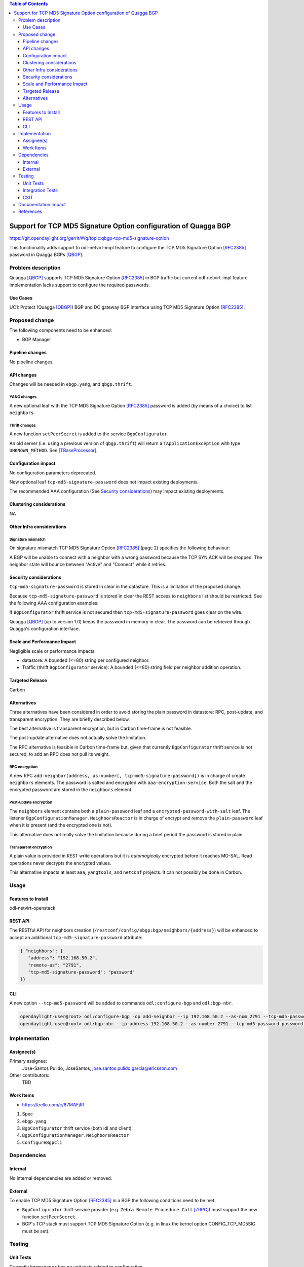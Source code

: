 .. contents:: Table of Contents
   :depth: 3

.. |TCP-MD5| replace:: TCP MD5 Signature Option

.. |netvirt| replace:: odl-netvirt-impl feature


================================================================
Support for TCP MD5 Signature Option configuration of Quagga BGP
================================================================

https://git.opendaylight.org/gerrit/#/q/topic:qbgp-tcp-md5-signature-option

This functionality adds support to |netvirt| to configure the |TCP-MD5|
[RFC2385]_ password in Quagga BGPs [QBGP]_.


Problem description
===================

Quagga [QBGP]_ supports |TCP-MD5| [RFC2385]_ in BGP traffic but current |netvirt|
implementation lacks support to configure the required passwords.

Use Cases
---------

UC1: Protect (Quagga [QBGP]_) BGP and DC gateway BGP interface using
|TCP-MD5| [RFC2385]_.

Proposed change
===============

The following components need to be enhanced:

* BGP Manager


Pipeline changes
----------------

No pipeline changes.

API changes
-----------

Changes will be needed in ``ebgp.yang``, and ``qbgp.thrift``.


YANG changes
^^^^^^^^^^^^

A new optional leaf with the |TCP-MD5| [RFC2385]_ password is added (by means of a
choice) to list ``neighbors``.


.. code-block:: none
   :caption: ebgp.yang additions

   typedef tcp-md5-signature-password-type {
     type string {
       length 1..80;
     } // subtype string
     description
       "The shared secret used by TCP MD5 Signature Option.  The length is
        limited to 80 chars because A) it is identified by the RFC as current
        practice and B) it is the maximum length accepted by Quagga
        implementation.";
     reference "RFC 2385";
   } // typedef tcp-md5-signature-password-type


   grouping tcp-security-option-grouping {
     description "TCP security options.";
     choice tcp-security-option {
       description "The tcp security option in use, if any.";

       case tcp-md5-signature-option {
         description "The connection uses TCP MD5 Signature Option.";
         reference "RFC 2385";
         leaf tcp-md5-signature-password {
           type tcp-md5-signature-password-type;
           description "The shared secret used to sign the packets.";
         } // leaf tcp-md5-signature-password
       } // case tcp-md5-signature-option

     } // choice tcp-security-option
   } // grouping tcp-security-option-grouping


.. code-block:: none
   :caption: ebgp.yang modifications

       list neighbors {
         key "address";
         leaf address {
           type inet:ipv4-address;
           mandatory "true";
         }
         leaf remote-as {
           type uint32;
           mandatory "true";
         }
    +    use tcp-security-option-grouping;



Thrift changes
^^^^^^^^^^^^^^

A new function ``setPeerSecret`` is added to the service ``BgpConfigurator``.


.. code-block:: none
   :caption: qbgp.thrift modifications

   --- a/vpnservice/bgpmanager/bgpmanager-impl/src/main/java/org/opendaylight/netvirt/bgpmanager/thrift/idl/qbgp.thrift
   +++ b/vpnservice/bgpmanager/bgpmanager-impl/src/main/java/org/opendaylight/netvirt/bgpmanager/thrift/idl/qbgp.thrift
   @@ -31,6 +31,8 @@ const i32 GET_RTS_NEXT = 1
     * ERR_NOT_ITER when GET_RTS_NEXT is called without
     *    initializing with GET_RTS_INIT
     * ERR_PARAM when there is an issue with params
   + * ERR_NOT_SUPPORTED when the server does not support
   + *    the operation.
     */

    const i32 BGP_ERR_FAILED = 1
   @@ -38,6 +40,7 @@ const i32 BGP_ERR_ACTIVE = 10
    const i32 BGP_ERR_INACTIVE = 11
    const i32 BGP_ERR_NOT_ITER = 15
    const i32 BGP_ERR_PARAM = 100
   +const i32 BGP_ERR_NOT_SUPPORTED = 200

    // these are the supported afi-safi combinations
    enum af_afi {
   @@ -122,6 +125,33 @@ service BgpConfigurator {
                           6:i32 stalepathTime, 7:bool announceFlush),
        i32 stopBgp(1:i64 asNumber),
        i32 createPeer(1:string ipAddress, 2:i64 asNumber),
   +
   +    /* 'setPeerSecret' sets the shared secret needed to protect the peer
   +     * connection using TCP MD5 Signature Option (see rfc 2385).
   +     *
   +     * Params:
   +     *
   +     *   'ipAddress' is the peer (neighbour) address.  Mandatory.
   +     *
   +     *   'rfc2385_sharedSecret' is the secret.  Mandatory.  Length must be
   +     *   greater than zero.
   +     *
   +     * Return codes:
   +     *
   +     *   0 on success.
   +     *
   +     *   BGP_ERR_FAILED if 'ipAddress' is missing or unknown.
   +     *
   +     *   BGP_ERR_PARAM if 'rfc2385_sharedSecret' is missing or invalid (e.g.
   +     *   it is too short or too long).
   +     *
   +     *   BGP_ERR_INACTIVE when there is no session.
   +     *
   +     *   BGP_ERR_NOT_SUPPORTED when TCP MD5 Signature Option is not supported
   +     *   (e.g. the underlying TCP stack does not support it)
   +     *
   +     */
   +    i32 setPeerSecret(1:string ipAddress, 2:string rfc2385_sharedSecret),
        i32 deletePeer(1:string ipAddress)
        i32 addVrf(1:layer_type l_type, 2:string rd, 3:list<string> irts, 4:list<string> erts),
        i32 delVrf(1:string rd),


An old server (i.e. using a previous version of ``qbgp.thrift``) will return
a ``TApplicationException`` with type ``UNKNOWN_METHOD``.  See
[TBaseProcessor]_.


Configuration impact
--------------------

No configuration parameters deprecated.

New optional leaf ``tcp-md5-signature-password`` does not impact existing
deployments.

The recommended AAA configuration (See `Security considerations`_) may impact
existing deployments.

Clustering considerations
-------------------------
NA

Other Infra considerations
--------------------------

Signature mismatch
^^^^^^^^^^^^^^^^^^

On signature mismatch |TCP-MD5| [RFC2385]_ (page 2) specifies the following
behaviour:

.. code-block:: none
   :caption: RFC 2385 page 2

   Upon receiving a signed segment, the receiver must validate it by
   calculating its own digest from the same data (using its own key) and
   comparing the two digest.  A failing comparison must result in the
   segment being dropped and must not produce any response back to the
   sender.  Logging the failure is probably advisable.

A BGP will be unable to connect with a neighbor with a wrong password because
the TCP SYN,ACK will be dropped.  The neighbor state will bounce between
"Active" and "Connect" while it retries.



Security considerations
-----------------------

``tcp-md5-signature-password`` is stored in clear in the datastore.  This is
a limitation of the proposed change.

Because ``tcp-md5-signature-password`` is stored in clear the REST access to
``neighbors`` list  should be restricted.  See the following AAA
configuration examples:

.. code-block:: none
   :caption: etc/shiro.ini example

   #
   # DISCOURAGED since Carbon
   #
   /config/ebgp:bgp/neighbors/** = authBasic, roles[admin]

.. code-block:: json
   :caption: AAA MDSALDynamicAuthorizationFilter example

   { "aaa:policies":
      {  "aaa:policies": [
         {  "aaa:resource": "/restconf/config/ebgp:bgp/neighbors/**",
            "aaa:permissions": [
            {  "aaa:role": "admin",
               "aaa:actions": [ "get","post","put","patch","delete" ]
            } ]
         } ]
      }
   }


If ``BgpConfigurator`` thrift service is not secured then
``tcp-md5-signature-password`` goes clear on the wire.


Quagga [QBGP]_ (up to version 1.0) keeps the password in memory in clear.
The password can be retrieved through Quagga's configuration interface.




Scale and Performance Impact
----------------------------

Negligible scale or performance impacts.

* datastore: A bounded (<=80) string per configured neighbor.

* Traffic (thrift ``BgpConfigurator`` service): A bounded (<=80) string field
  per neighbor addition operation.



Targeted Release
----------------
Carbon

Alternatives
------------

Three alternatives have been considered in order to avoid storing the plain
password in datastore: RPC, post-update, and transparent encryption.
They are briefly described below.

The best alternative is transparent encryption, but in Carbon time-frame
is not feasible.

The post-update alternative does not actually solve the limitation.

The RPC alternative is feasible in Carbon time-frame but, given that
currently ``BgpConfigurator`` thrift service is not secured, to add an RPC
does not pull its weight.


RPC encryption
^^^^^^^^^^^^^^

A new RPC ``add-neighbor(address, as-number[, tcp-md5-signature-password])``
is in charge of create ``neighbors`` elements.
The password is salted and encrypted with ``aaa-encryption-service``.
Both the salt and the encrypted password are stored in the ``neighbors``
element.


Post-update encryption
^^^^^^^^^^^^^^^^^^^^^^

The ``neighbors`` element contains both a ``plain-password`` leaf and a
``encrypted-password-with-salt`` leaf.
The listener ``BgpConfigurationManager.NeighborsReactor`` is in charge of
encrypt and remove the ``plain-password`` leaf when it is present (and the
encrypted one is not).

This alternative does not really solve the limitation because during a
brief period the password is stored in plain.


Transparent encryption
^^^^^^^^^^^^^^^^^^^^^^

A plain value is provided in REST write operations but it is `automagically`
encrypted before it reaches MD-SAL.
Read operations never decrypts the encrypted values.

This alternative impacts at least ``aaa``, ``yangtools``, and ``netconf``
projects. It can not possibly be done in Carbon.


Usage
=====

Features to Install
-------------------
odl-netvirt-openstack


REST API
--------

The RESTful API for neighbors creation
(``/restconf/config/ebgp:bgp/neighbors/{address}``) will be enhanced to
accept an additional ``tcp-md5-signature-password`` attribute:

.. code-block:: json

   { "neighbors": {
      "address": "192.168.50.2",
      "remote-as": "2791",
      "tcp-md5-signature-password": "password"
   }}


CLI
---

A new option ``--tcp-md5-password`` will be added to commands
``odl:configure-bgp`` and ``odl:bgp-nbr``.

.. code-block:: none

   opendaylight-user@root> odl:configure-bgp -op add-neighbor --ip 192.168.50.2 --as-num 2791 --tcp-md5-password password
   opendaylight-user@root> odl:bgp-nbr --ip-address 192.168.50.2 --as-number 2791 --tcp-md5-password password add



Implementation
==============

Assignee(s)
-----------

Primary assignee:
  Jose-Santos Pulido, JoseSantos, jose.santos.pulido.garcia@ericsson.com

Other contributors:
  TBD

Work Items
----------

* https://trello.com/c/87MAFjRf

#. Spec

#. ``ebgp.yang``

#. ``BgpConfigurator`` thrift service (both idl and client)

#. ``BgpConfigurationManager.NeighborsReactor``

#. ``ConfigureBgpCli``



Dependencies
============

Internal
--------

No internal dependencies are added or removed.

External
--------

To enable |TCP-MD5| [RFC2385]_ in a BGP the following conditions need to be
met:

* ``BgpConfigurator`` thrift service provider (e.g. ``Zebra Remote Procedure
  Call`` [ZRPC]_) must support the new function ``setPeerSecret``.

* BGP's TCP stack must support |TCP-MD5| (e.g. in linux the kernel option
  CONFIG_TCP_MD5SIG must be set).



Testing
=======

Unit Tests
----------

Currently ``bgpmanager`` has no unit tests related to configuration.

Integration Tests
-----------------

Currently ``bgpmanager`` has no integration tests.

CSIT
----

Currently there is no CSIT test exercising ``bgpmanager``.


Documentation Impact
====================

Currently there is no documentation related to ``bgpmanager``.


References
==========

.. [QBGP] `Quagga Routing Suite <http://www.nongnu.org/quagga>`__

.. [RFC2385] `IETF RFC 2385: Protection of BGP Sessions via the TCP MD5 Signature Option <https://tools.ietf.org/html/rfc2385>`__

.. [TBaseProcessor] `thrift java library's TBaseProcessor.process <https://github.com/apache/thrift/blob/0.9.1/lib/java/src/org/apache/thrift/TBaseProcessor.java#L25-L41>`__

.. [ZRPC] `Zebra Remote Procedure Call <https://github.com/6WIND/zrpcd/>`__

..
   vi: ts=3 sts=3 sw=3 expandtab ai tw=77 :

